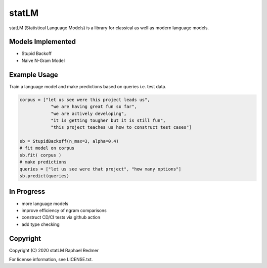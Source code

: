 ******
statLM
******

statLM (Statistical Language Models) is a library for classical as well as modern language models.

Models Implemented
##################

* Stupid Backoff
* Naive N-Gram Model

Example Usage
#############

Train a language model and make predictions based on queries i.e. test data.

.. code-block:: python

    corpus = ["let us see were this project leads us",
                "we are having great fun so far",
                "we are actively developing",
                "it is getting tougher but it is still fun",
                "this project teaches us how to construct test cases"] 

    sb = StupidBackoff(n_max=3, alpha=0.4)
    # fit model on corpus
    sb.fit( corpus )
    # make predictions
    queries = ["let us see were that project", "how many options"]
    sb.predict(queries)


In Progress
###########

* more language models
* improve efficiency of ngram comparisons
* construct CD/CI tests via github action
* add type checking

Copyright
#########

Copyright (C) 2020 statLM Raphael Redmer

For license information, see LICENSE.txt.
